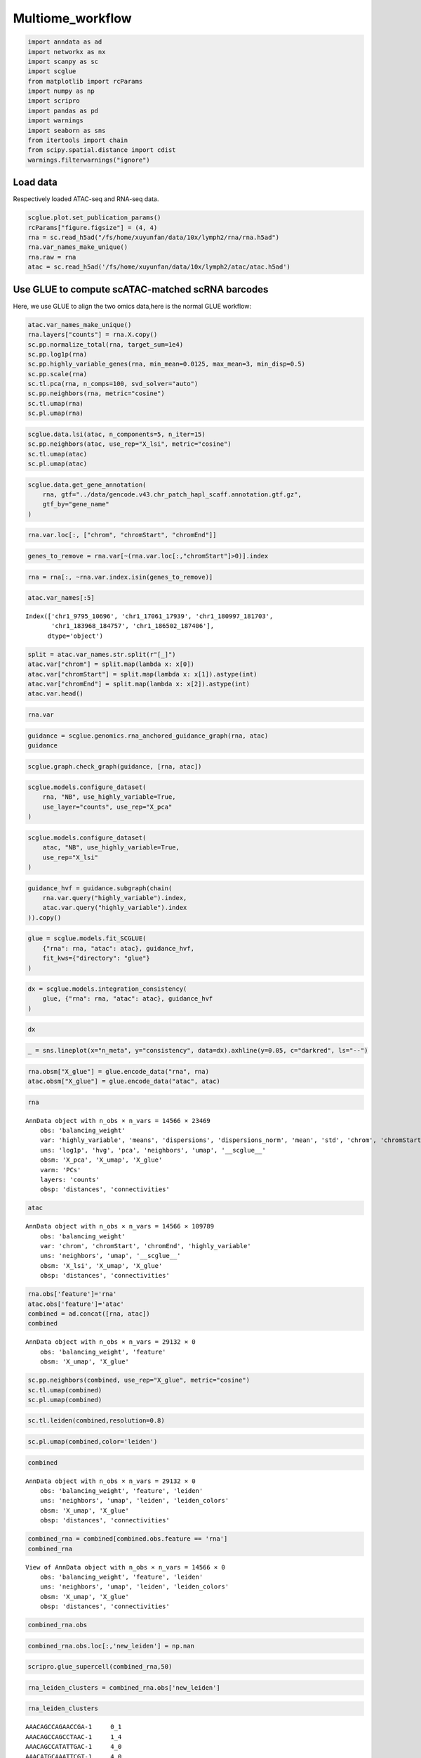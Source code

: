 Multiome_workflow
=======================

.. code:: ipython3

    import anndata as ad
    import networkx as nx
    import scanpy as sc
    import scglue
    from matplotlib import rcParams
    import numpy as np
    import scripro
    import pandas as pd
    import warnings
    import seaborn as sns
    from itertools import chain
    from scipy.spatial.distance import cdist
    warnings.filterwarnings("ignore")

Load data
---------

Respectively loaded ATAC-seq and RNA-seq data.

.. code:: ipython3

    scglue.plot.set_publication_params()
    rcParams["figure.figsize"] = (4, 4)
    rna = sc.read_h5ad("/fs/home/xuyunfan/data/10x/lymph2/rna/rna.h5ad")
    rna.var_names_make_unique()
    rna.raw = rna
    atac = sc.read_h5ad('/fs/home/xuyunfan/data/10x/lymph2/atac/atac.h5ad')

Use GLUE to compute scATAC-matched scRNA barcodes
-------------------------------------------------

Here, we use GLUE to align the two omics data,here is the normal GLUE
workflow:

.. code:: ipython3

    atac.var_names_make_unique()
    rna.layers["counts"] = rna.X.copy()
    sc.pp.normalize_total(rna, target_sum=1e4)
    sc.pp.log1p(rna)
    sc.pp.highly_variable_genes(rna, min_mean=0.0125, max_mean=3, min_disp=0.5)
    sc.pp.scale(rna)
    sc.tl.pca(rna, n_comps=100, svd_solver="auto")
    sc.pp.neighbors(rna, metric="cosine")
    sc.tl.umap(rna)
    sc.pl.umap(rna)



.. image:: Multiome_workflow_files/Multiome_workflow_12_0.png
   :width: 284px
   :height: 278px


.. code:: ipython3

    scglue.data.lsi(atac, n_components=5, n_iter=15)
    sc.pp.neighbors(atac, use_rep="X_lsi", metric="cosine")
    sc.tl.umap(atac)
    sc.pl.umap(atac)



.. image:: Multiome_workflow_files/Multiome_workflow_15_0.png
   :width: 284px
   :height: 278px


.. code:: ipython3

    scglue.data.get_gene_annotation(
        rna, gtf="../data/gencode.v43.chr_patch_hapl_scaff.annotation.gtf.gz",
        gtf_by="gene_name"
    )

.. code:: ipython3

    rna.var.loc[:, ["chrom", "chromStart", "chromEnd"]]




.. raw:: html

    <div>
    <style scoped>
        .dataframe tbody tr th:only-of-type {
            vertical-align: middle;
        }
    
        .dataframe tbody tr th {
            vertical-align: top;
        }
    
        .dataframe thead th {
            text-align: right;
        }
    </style>
    <table border="1" class="dataframe">
      <thead>
        <tr style="text-align: right;">
          <th></th>
          <th>chrom</th>
          <th>chromStart</th>
          <th>chromEnd</th>
        </tr>
      </thead>
      <tbody>
        <tr>
          <th>MIR1302-2HG</th>
          <td>chr1</td>
          <td>29553.0</td>
          <td>31109.0</td>
        </tr>
        <tr>
          <th>FAM138A</th>
          <td>chr1</td>
          <td>34553.0</td>
          <td>36081.0</td>
        </tr>
        <tr>
          <th>OR4F5</th>
          <td>chr1</td>
          <td>65418.0</td>
          <td>71585.0</td>
        </tr>
        <tr>
          <th>AL627309.1</th>
          <td>NaN</td>
          <td>NaN</td>
          <td>NaN</td>
        </tr>
        <tr>
          <th>AL627309.3</th>
          <td>NaN</td>
          <td>NaN</td>
          <td>NaN</td>
        </tr>
        <tr>
          <th>...</th>
          <td>...</td>
          <td>...</td>
          <td>...</td>
        </tr>
        <tr>
          <th>AC141272.1</th>
          <td>NaN</td>
          <td>NaN</td>
          <td>NaN</td>
        </tr>
        <tr>
          <th>AC023491.2</th>
          <td>NaN</td>
          <td>NaN</td>
          <td>NaN</td>
        </tr>
        <tr>
          <th>AC007325.1</th>
          <td>NaN</td>
          <td>NaN</td>
          <td>NaN</td>
        </tr>
        <tr>
          <th>AC007325.4</th>
          <td>NaN</td>
          <td>NaN</td>
          <td>NaN</td>
        </tr>
        <tr>
          <th>AC007325.2</th>
          <td>NaN</td>
          <td>NaN</td>
          <td>NaN</td>
        </tr>
      </tbody>
    </table>
    <p>36621 rows × 3 columns</p>
    </div>



.. code:: ipython3

    genes_to_remove = rna.var[~(rna.var.loc[:,"chromStart"]>0)].index

.. code:: ipython3

    rna = rna[:, ~rna.var.index.isin(genes_to_remove)]

.. code:: ipython3

    atac.var_names[:5]




.. parsed-literal::

    Index(['chr1_9795_10696', 'chr1_17061_17939', 'chr1_180997_181703',
           'chr1_183968_184757', 'chr1_186502_187406'],
          dtype='object')



.. code:: ipython3

    split = atac.var_names.str.split(r"[_]")
    atac.var["chrom"] = split.map(lambda x: x[0])
    atac.var["chromStart"] = split.map(lambda x: x[1]).astype(int)
    atac.var["chromEnd"] = split.map(lambda x: x[2]).astype(int)
    atac.var.head()




.. raw:: html

    <div>
    <style scoped>
        .dataframe tbody tr th:only-of-type {
            vertical-align: middle;
        }
    
        .dataframe tbody tr th {
            vertical-align: top;
        }
    
        .dataframe thead th {
            text-align: right;
        }
    </style>
    <table border="1" class="dataframe">
      <thead>
        <tr style="text-align: right;">
          <th></th>
          <th>chrom</th>
          <th>chromStart</th>
          <th>chromEnd</th>
        </tr>
      </thead>
      <tbody>
        <tr>
          <th>chr1_9795_10696</th>
          <td>chr1</td>
          <td>9795</td>
          <td>10696</td>
        </tr>
        <tr>
          <th>chr1_17061_17939</th>
          <td>chr1</td>
          <td>17061</td>
          <td>17939</td>
        </tr>
        <tr>
          <th>chr1_180997_181703</th>
          <td>chr1</td>
          <td>180997</td>
          <td>181703</td>
        </tr>
        <tr>
          <th>chr1_183968_184757</th>
          <td>chr1</td>
          <td>183968</td>
          <td>184757</td>
        </tr>
        <tr>
          <th>chr1_186502_187406</th>
          <td>chr1</td>
          <td>186502</td>
          <td>187406</td>
        </tr>
      </tbody>
    </table>
    </div>



.. code:: ipython3

    rna.var




.. raw:: html

    <div>
    <style scoped>
        .dataframe tbody tr th:only-of-type {
            vertical-align: middle;
        }
    
        .dataframe tbody tr th {
            vertical-align: top;
        }
    
        .dataframe thead th {
            text-align: right;
        }
    </style>
    <table border="1" class="dataframe">
      <thead>
        <tr style="text-align: right;">
          <th></th>
          <th>highly_variable</th>
          <th>means</th>
          <th>dispersions</th>
          <th>dispersions_norm</th>
          <th>mean</th>
          <th>std</th>
          <th>chrom</th>
          <th>chromStart</th>
          <th>chromEnd</th>
          <th>name</th>
          <th>...</th>
          <th>itemRgb</th>
          <th>blockCount</th>
          <th>blockSizes</th>
          <th>blockStarts</th>
          <th>gene_id</th>
          <th>gene_type</th>
          <th>tag</th>
          <th>hgnc_id</th>
          <th>havana_gene</th>
          <th>artif_dupl</th>
        </tr>
      </thead>
      <tbody>
        <tr>
          <th>MIR1302-2HG</th>
          <td>False</td>
          <td>1.000000e-12</td>
          <td>NaN</td>
          <td>0.000000</td>
          <td>0.000000</td>
          <td>1.000000</td>
          <td>chr1</td>
          <td>29553.0</td>
          <td>31109.0</td>
          <td>MIR1302-2HG</td>
          <td>...</td>
          <td>.</td>
          <td>.</td>
          <td>.</td>
          <td>.</td>
          <td>ENSG00000243485.5</td>
          <td>lncRNA</td>
          <td>ncRNA_host</td>
          <td>HGNC:52482</td>
          <td>OTTHUMG00000000959.2</td>
          <td>NaN</td>
        </tr>
        <tr>
          <th>FAM138A</th>
          <td>False</td>
          <td>1.000000e-12</td>
          <td>NaN</td>
          <td>0.000000</td>
          <td>0.000000</td>
          <td>1.000000</td>
          <td>chr1</td>
          <td>34553.0</td>
          <td>36081.0</td>
          <td>FAM138A</td>
          <td>...</td>
          <td>.</td>
          <td>.</td>
          <td>.</td>
          <td>.</td>
          <td>ENSG00000237613.2</td>
          <td>lncRNA</td>
          <td>NaN</td>
          <td>HGNC:32334</td>
          <td>OTTHUMG00000000960.1</td>
          <td>NaN</td>
        </tr>
        <tr>
          <th>OR4F5</th>
          <td>False</td>
          <td>5.497313e-03</td>
          <td>1.040101</td>
          <td>-1.097506</td>
          <td>0.002889</td>
          <td>0.056353</td>
          <td>chr1</td>
          <td>65418.0</td>
          <td>71585.0</td>
          <td>OR4F5</td>
          <td>...</td>
          <td>.</td>
          <td>.</td>
          <td>.</td>
          <td>.</td>
          <td>ENSG00000186092.7</td>
          <td>protein_coding</td>
          <td>NaN</td>
          <td>HGNC:14825</td>
          <td>OTTHUMG00000001094.4</td>
          <td>NaN</td>
        </tr>
        <tr>
          <th>OR4F29</th>
          <td>False</td>
          <td>1.000000e-12</td>
          <td>NaN</td>
          <td>0.000000</td>
          <td>0.000000</td>
          <td>1.000000</td>
          <td>chr1</td>
          <td>450739.0</td>
          <td>451678.0</td>
          <td>OR4F29</td>
          <td>...</td>
          <td>.</td>
          <td>.</td>
          <td>.</td>
          <td>.</td>
          <td>ENSG00000284733.2</td>
          <td>protein_coding</td>
          <td>NaN</td>
          <td>HGNC:31275</td>
          <td>OTTHUMG00000002860.3</td>
          <td>NaN</td>
        </tr>
        <tr>
          <th>OR4F16</th>
          <td>False</td>
          <td>1.000000e-12</td>
          <td>NaN</td>
          <td>0.000000</td>
          <td>0.000000</td>
          <td>1.000000</td>
          <td>chr1</td>
          <td>685715.0</td>
          <td>686654.0</td>
          <td>OR4F16</td>
          <td>...</td>
          <td>.</td>
          <td>.</td>
          <td>.</td>
          <td>.</td>
          <td>ENSG00000284662.2</td>
          <td>protein_coding</td>
          <td>NaN</td>
          <td>HGNC:15079</td>
          <td>OTTHUMG00000002581.3</td>
          <td>NaN</td>
        </tr>
        <tr>
          <th>...</th>
          <td>...</td>
          <td>...</td>
          <td>...</td>
          <td>...</td>
          <td>...</td>
          <td>...</td>
          <td>...</td>
          <td>...</td>
          <td>...</td>
          <td>...</td>
          <td>...</td>
          <td>...</td>
          <td>...</td>
          <td>...</td>
          <td>...</td>
          <td>...</td>
          <td>...</td>
          <td>...</td>
          <td>...</td>
          <td>...</td>
          <td>...</td>
        </tr>
        <tr>
          <th>MT-ND4</th>
          <td>True</td>
          <td>2.037123e+00</td>
          <td>4.331923</td>
          <td>3.915107</td>
          <td>0.950185</td>
          <td>1.276617</td>
          <td>chrM</td>
          <td>10759.0</td>
          <td>12137.0</td>
          <td>MT-ND4</td>
          <td>...</td>
          <td>.</td>
          <td>.</td>
          <td>.</td>
          <td>.</td>
          <td>ENSG00000198886.2</td>
          <td>protein_coding</td>
          <td>NaN</td>
          <td>HGNC:7459</td>
          <td>NaN</td>
          <td>NaN</td>
        </tr>
        <tr>
          <th>MT-ND5</th>
          <td>True</td>
          <td>6.776105e-01</td>
          <td>3.704260</td>
          <td>5.513758</td>
          <td>0.219016</td>
          <td>0.636512</td>
          <td>chrM</td>
          <td>12336.0</td>
          <td>14148.0</td>
          <td>MT-ND5</td>
          <td>...</td>
          <td>.</td>
          <td>.</td>
          <td>.</td>
          <td>.</td>
          <td>ENSG00000198786.2</td>
          <td>protein_coding</td>
          <td>NaN</td>
          <td>HGNC:7461</td>
          <td>NaN</td>
          <td>NaN</td>
        </tr>
        <tr>
          <th>MT-ND6</th>
          <td>True</td>
          <td>2.098734e-01</td>
          <td>3.157219</td>
          <td>1.393144</td>
          <td>0.062790</td>
          <td>0.337936</td>
          <td>chrM</td>
          <td>14148.0</td>
          <td>14673.0</td>
          <td>MT-ND6</td>
          <td>...</td>
          <td>.</td>
          <td>.</td>
          <td>.</td>
          <td>.</td>
          <td>ENSG00000198695.2</td>
          <td>protein_coding</td>
          <td>NaN</td>
          <td>HGNC:7462</td>
          <td>NaN</td>
          <td>NaN</td>
        </tr>
        <tr>
          <th>MT-CYB</th>
          <td>True</td>
          <td>1.438881e+00</td>
          <td>4.125400</td>
          <td>4.742718</td>
          <td>0.554779</td>
          <td>1.015753</td>
          <td>chrM</td>
          <td>14746.0</td>
          <td>15887.0</td>
          <td>MT-CYB</td>
          <td>...</td>
          <td>.</td>
          <td>.</td>
          <td>.</td>
          <td>.</td>
          <td>ENSG00000198727.2</td>
          <td>protein_coding</td>
          <td>NaN</td>
          <td>HGNC:7427</td>
          <td>NaN</td>
          <td>NaN</td>
        </tr>
        <tr>
          <th>MAFIP</th>
          <td>False</td>
          <td>2.067433e-02</td>
          <td>1.815702</td>
          <td>-0.185062</td>
          <td>0.008163</td>
          <td>0.110646</td>
          <td>GL000194.1</td>
          <td>53593.0</td>
          <td>115055.0</td>
          <td>MAFIP</td>
          <td>...</td>
          <td>.</td>
          <td>.</td>
          <td>.</td>
          <td>.</td>
          <td>ENSG00000274847.1</td>
          <td>protein_coding</td>
          <td>NaN</td>
          <td>HGNC:31102</td>
          <td>NaN</td>
          <td>NaN</td>
        </tr>
      </tbody>
    </table>
    <p>23469 rows × 24 columns</p>
    </div>



.. code:: ipython3

    guidance = scglue.genomics.rna_anchored_guidance_graph(rna, atac)
    guidance


.. code:: ipython3

    scglue.graph.check_graph(guidance, [rna, atac])


.. code:: ipython3

    scglue.models.configure_dataset(
        rna, "NB", use_highly_variable=True,
        use_layer="counts", use_rep="X_pca"
    )

.. code:: ipython3

    scglue.models.configure_dataset(
        atac, "NB", use_highly_variable=True,
        use_rep="X_lsi"
    )

.. code:: ipython3

    guidance_hvf = guidance.subgraph(chain(
        rna.var.query("highly_variable").index,
        atac.var.query("highly_variable").index
    )).copy()

.. code:: ipython3

    glue = scglue.models.fit_SCGLUE(
        {"rna": rna, "atac": atac}, guidance_hvf,
        fit_kws={"directory": "glue"}
    )


.. code:: ipython3

    dx = scglue.models.integration_consistency(
        glue, {"rna": rna, "atac": atac}, guidance_hvf
    )


.. code:: ipython3

    dx




.. raw:: html

    <div>
    <style scoped>
        .dataframe tbody tr th:only-of-type {
            vertical-align: middle;
        }
    
        .dataframe tbody tr th {
            vertical-align: top;
        }
    
        .dataframe thead th {
            text-align: right;
        }
    </style>
    <table border="1" class="dataframe">
      <thead>
        <tr style="text-align: right;">
          <th></th>
          <th>n_meta</th>
          <th>consistency</th>
        </tr>
      </thead>
      <tbody>
        <tr>
          <th>0</th>
          <td>10</td>
          <td>0.320081</td>
        </tr>
        <tr>
          <th>1</th>
          <td>20</td>
          <td>0.281343</td>
        </tr>
        <tr>
          <th>2</th>
          <td>50</td>
          <td>0.216881</td>
        </tr>
        <tr>
          <th>3</th>
          <td>100</td>
          <td>0.169161</td>
        </tr>
        <tr>
          <th>4</th>
          <td>200</td>
          <td>0.136142</td>
        </tr>
      </tbody>
    </table>
    </div>



.. code:: ipython3

    _ = sns.lineplot(x="n_meta", y="consistency", data=dx).axhline(y=0.05, c="darkred", ls="--")



.. image:: Multiome_workflow_files/Multiome_workflow_32_0.png
   :width: 330px
   :height: 300px


.. code:: ipython3

    rna.obsm["X_glue"] = glue.encode_data("rna", rna)
    atac.obsm["X_glue"] = glue.encode_data("atac", atac)

.. code:: ipython3

    rna




.. parsed-literal::

    AnnData object with n_obs × n_vars = 14566 × 23469
        obs: 'balancing_weight'
        var: 'highly_variable', 'means', 'dispersions', 'dispersions_norm', 'mean', 'std', 'chrom', 'chromStart', 'chromEnd', 'name', 'score', 'strand', 'thickStart', 'thickEnd', 'itemRgb', 'blockCount', 'blockSizes', 'blockStarts', 'gene_id', 'gene_type', 'tag', 'hgnc_id', 'havana_gene', 'artif_dupl'
        uns: 'log1p', 'hvg', 'pca', 'neighbors', 'umap', '__scglue__'
        obsm: 'X_pca', 'X_umap', 'X_glue'
        varm: 'PCs'
        layers: 'counts'
        obsp: 'distances', 'connectivities'



.. code:: ipython3

    atac




.. parsed-literal::

    AnnData object with n_obs × n_vars = 14566 × 109789
        obs: 'balancing_weight'
        var: 'chrom', 'chromStart', 'chromEnd', 'highly_variable'
        uns: 'neighbors', 'umap', '__scglue__'
        obsm: 'X_lsi', 'X_umap', 'X_glue'
        obsp: 'distances', 'connectivities'



.. code:: ipython3

    rna.obs['feature']='rna'
    atac.obs['feature']='atac'
    combined = ad.concat([rna, atac])
    combined




.. parsed-literal::

    AnnData object with n_obs × n_vars = 29132 × 0
        obs: 'balancing_weight', 'feature'
        obsm: 'X_umap', 'X_glue'



.. code:: ipython3

    sc.pp.neighbors(combined, use_rep="X_glue", metric="cosine")
    sc.tl.umap(combined)
    sc.pl.umap(combined)



.. image:: Multiome_workflow_files/Multiome_workflow_40_0.png
   :width: 284px
   :height: 278px


.. code:: ipython3

    sc.tl.leiden(combined,resolution=0.8)

.. code:: ipython3

    sc.pl.umap(combined,color='leiden')



.. image:: Multiome_workflow_files/Multiome_workflow_42_0.png
   :width: 393px
   :height: 296px


.. code:: ipython3

    combined




.. parsed-literal::

    AnnData object with n_obs × n_vars = 29132 × 0
        obs: 'balancing_weight', 'feature', 'leiden'
        uns: 'neighbors', 'umap', 'leiden', 'leiden_colors'
        obsm: 'X_umap', 'X_glue'
        obsp: 'distances', 'connectivities'



.. code:: ipython3

    combined_rna = combined[combined.obs.feature == 'rna']
    combined_rna




.. parsed-literal::

    View of AnnData object with n_obs × n_vars = 14566 × 0
        obs: 'balancing_weight', 'feature', 'leiden'
        uns: 'neighbors', 'umap', 'leiden', 'leiden_colors'
        obsm: 'X_umap', 'X_glue'
        obsp: 'distances', 'connectivities'



.. code:: ipython3

    combined_rna.obs




.. raw:: html

    <div>
    <style scoped>
        .dataframe tbody tr th:only-of-type {
            vertical-align: middle;
        }
    
        .dataframe tbody tr th {
            vertical-align: top;
        }
    
        .dataframe thead th {
            text-align: right;
        }
    </style>
    <table border="1" class="dataframe">
      <thead>
        <tr style="text-align: right;">
          <th></th>
          <th>balancing_weight</th>
          <th>feature</th>
          <th>leiden</th>
        </tr>
      </thead>
      <tbody>
        <tr>
          <th>AAACAGCCAGAACCGA-1</th>
          <td>0.766128</td>
          <td>rna</td>
          <td>0</td>
        </tr>
        <tr>
          <th>AAACAGCCAGCCTAAC-1</th>
          <td>3.160764</td>
          <td>rna</td>
          <td>1</td>
        </tr>
        <tr>
          <th>AAACAGCCATATTGAC-1</th>
          <td>1.073027</td>
          <td>rna</td>
          <td>4</td>
        </tr>
        <tr>
          <th>AAACATGCAAATTCGT-1</th>
          <td>1.073027</td>
          <td>rna</td>
          <td>4</td>
        </tr>
        <tr>
          <th>AAACATGCAACCTAAT-1</th>
          <td>0.660823</td>
          <td>rna</td>
          <td>9</td>
        </tr>
        <tr>
          <th>...</th>
          <td>...</td>
          <td>...</td>
          <td>...</td>
        </tr>
        <tr>
          <th>TTTGTTGGTATGGTGC-1</th>
          <td>0.432174</td>
          <td>rna</td>
          <td>12</td>
        </tr>
        <tr>
          <th>TTTGTTGGTCAATACG-1</th>
          <td>1.097787</td>
          <td>rna</td>
          <td>3</td>
        </tr>
        <tr>
          <th>TTTGTTGGTCAGGAAG-1</th>
          <td>0.687277</td>
          <td>rna</td>
          <td>1</td>
        </tr>
        <tr>
          <th>TTTGTTGGTTCAAGAT-1</th>
          <td>1.884496</td>
          <td>rna</td>
          <td>6</td>
        </tr>
        <tr>
          <th>TTTGTTGGTTTACTTG-1</th>
          <td>0.687277</td>
          <td>rna</td>
          <td>1</td>
        </tr>
      </tbody>
    </table>
    <p>14566 rows × 3 columns</p>
    </div>



.. code:: ipython3

    combined_rna.obs.loc[:,'new_leiden'] = np.nan

.. code:: ipython3

    scripro.glue_supercell(combined_rna,50)

.. code:: ipython3

    rna_leiden_clusters = combined_rna.obs['new_leiden']

.. code:: ipython3

    rna_leiden_clusters




.. parsed-literal::

    AAACAGCCAGAACCGA-1     0_1
    AAACAGCCAGCCTAAC-1     1_4
    AAACAGCCATATTGAC-1     4_0
    AAACATGCAAATTCGT-1     4_0
    AAACATGCAACCTAAT-1     9_0
                          ... 
    TTTGTTGGTATGGTGC-1    12_0
    TTTGTTGGTCAATACG-1     3_6
    TTTGTTGGTCAGGAAG-1    1_25
    TTTGTTGGTTCAAGAT-1     6_0
    TTTGTTGGTTTACTTG-1    1_29
    Name: new_leiden, Length: 14566, dtype: object



The RNA-Seq and ATAC-seq omics data are combined to generate a new
dataset Combined, then divide supercell using the RNA-seq data region,
and assign the corresponding supercell to the corresponding ATAC-seq
data.

.. code:: ipython3

    combined_atac = combined[combined.obs.feature == 'atac']

.. code:: ipython3

    distance_matrix = cdist(combined_atac.obsm['X_umap'], combined_rna.obsm['X_umap'], metric='euclidean')
    nearest_rna = np.argmin(distance_matrix, axis=1)

.. code:: ipython3

    nearest_rna




.. parsed-literal::

    array([ 1836,  9072,  1954, ..., 13302,  8738, 12567])



.. code:: ipython3

    atac_leiden_clusters = rna_leiden_clusters[nearest_rna]

.. code:: ipython3

    atac_leiden_clusters.index = combined_atac.obs.index

.. code:: ipython3

    rna.obs = combined_rna.obs

.. code:: ipython3

    cellgroup = pd.DataFrame(atac_leiden_clusters)

.. code:: ipython3

    cellgroup 




.. raw:: html

    <div>
    <style scoped>
        .dataframe tbody tr th:only-of-type {
            vertical-align: middle;
        }
    
        .dataframe tbody tr th {
            vertical-align: top;
        }
    
        .dataframe thead th {
            text-align: right;
        }
    </style>
    <table border="1" class="dataframe">
      <thead>
        <tr style="text-align: right;">
          <th></th>
          <th>new_leiden</th>
        </tr>
      </thead>
      <tbody>
        <tr>
          <th>AAACAGCCAGAACCGA-1</th>
          <td>0_4</td>
        </tr>
        <tr>
          <th>AAACAGCCAGCCTAAC-1</th>
          <td>8_0</td>
        </tr>
        <tr>
          <th>AAACAGCCATATTGAC-1</th>
          <td>15_0</td>
        </tr>
        <tr>
          <th>AAACATGCAAATTCGT-1</th>
          <td>4_1</td>
        </tr>
        <tr>
          <th>AAACATGCAACCTAAT-1</th>
          <td>9_0</td>
        </tr>
        <tr>
          <th>...</th>
          <td>...</td>
        </tr>
        <tr>
          <th>TTTGTTGGTATGGTGC-1</th>
          <td>12_0</td>
        </tr>
        <tr>
          <th>TTTGTTGGTCAATACG-1</th>
          <td>1_17</td>
        </tr>
        <tr>
          <th>TTTGTTGGTCAGGAAG-1</th>
          <td>18_0</td>
        </tr>
        <tr>
          <th>TTTGTTGGTTCAAGAT-1</th>
          <td>6_0</td>
        </tr>
        <tr>
          <th>TTTGTTGGTTTACTTG-1</th>
          <td>1_19</td>
        </tr>
      </tbody>
    </table>
    <p>14566 rows × 1 columns</p>
    </div>



Calculate Supercell and markergene
----------------------------------

.. code:: ipython3

    test_data = scripro.Ori_Data(rna,Cell_num=50,use_glue = True)

.. code:: ipython3

    test_data.get_glue_cluster(rna_leiden_clusters)

.. code:: ipython3

    test_data.get_positive_marker_gene_parallel()

The data from ATAC-seq is used to generate the corresponding chromatin
landscape, that is the bigwig file corresponding to supercell of the
same name, which is stored in the folder ‘./bigwig’.

.. code:: ipython3

    scripro.dataframe_to_sparse_tsv(atac.to_df(), 'test.tsv')

.. code:: ipython3

    scripro.get_supercell_fragment(cellgroup,'.','./test.tsv',chunksize = 10000000)


.. parsed-literal::

    7it [01:42, 14.67s/it]

.. parsed-literal::

    final


.. parsed-literal::

    


.. code:: ipython3

    scripro.process_tsv('./supercell_fragment/', 'hg38')


.. parsed-literal::

    Sort tsv files
    Merge tsv files
    Convert tsv to bigwig format


.. code:: ipython3

    share_seq_data = scripro.SCRIPro_Multiome(8,'hg38',test_data)

Calculate the TF activity score
-------------------------------

.. code:: ipython3

    %%time
    share_seq_data.cal_ISD_parallel('./bigwig/')


.. parsed-literal::

    Processing markers: 100%|████████████████████████████████████████████████████████████████████████████████████████████████████████████████████████████████████████████████████████| 163/163 [45:03<00:00, 16.58s/it]


.. parsed-literal::

    CPU times: user 1min 30s, sys: 2min 24s, total: 3min 54s
    Wall time: 46min 3s


.. code:: ipython3

    share_seq_data.get_tf_score()

.. code:: ipython3

    sns.clustermap(share_seq_data.tf_score)




.. parsed-literal::

    <seaborn.matrix.ClusterGrid at 0x7fc05dafa0a0>




.. image:: Multiome_workflow_files/Multiome_workflow_72_1.png
   :width: 783px
   :height: 789px

